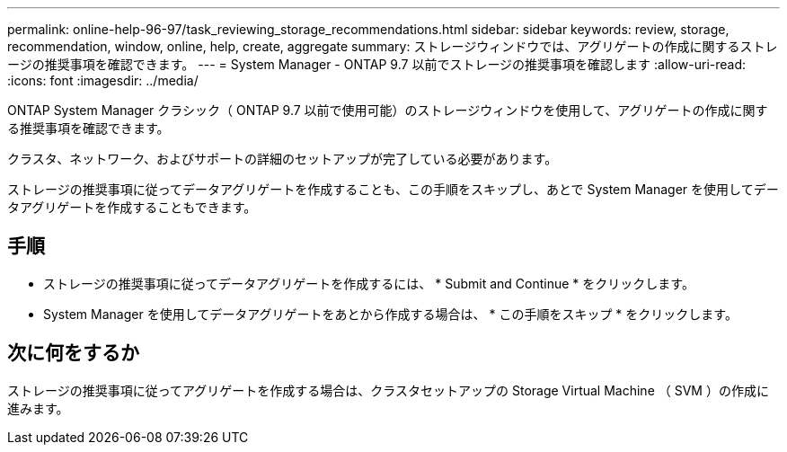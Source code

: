 ---
permalink: online-help-96-97/task_reviewing_storage_recommendations.html 
sidebar: sidebar 
keywords: review, storage, recommendation, window, online, help, create, aggregate 
summary: ストレージウィンドウでは、アグリゲートの作成に関するストレージの推奨事項を確認できます。 
---
= System Manager - ONTAP 9.7 以前でストレージの推奨事項を確認します
:allow-uri-read: 
:icons: font
:imagesdir: ../media/


[role="lead"]
ONTAP System Manager クラシック（ ONTAP 9.7 以前で使用可能）のストレージウィンドウを使用して、アグリゲートの作成に関する推奨事項を確認できます。

クラスタ、ネットワーク、およびサポートの詳細のセットアップが完了している必要があります。

ストレージの推奨事項に従ってデータアグリゲートを作成することも、この手順をスキップし、あとで System Manager を使用してデータアグリゲートを作成することもできます。



== 手順

* ストレージの推奨事項に従ってデータアグリゲートを作成するには、 * Submit and Continue * をクリックします。
* System Manager を使用してデータアグリゲートをあとから作成する場合は、 * この手順をスキップ * をクリックします。




== 次に何をするか

ストレージの推奨事項に従ってアグリゲートを作成する場合は、クラスタセットアップの Storage Virtual Machine （ SVM ）の作成に進みます。

